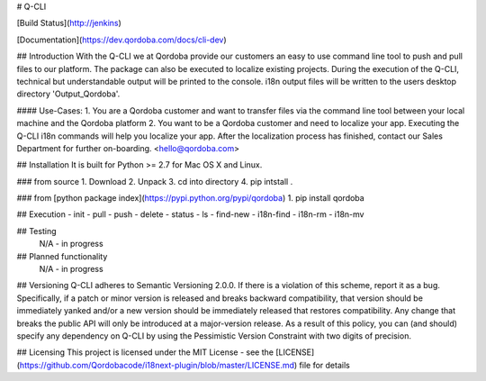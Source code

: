 # Q-CLI

[Build Status](http://jenkins)

[Documentation](https://dev.qordoba.com/docs/cli-dev)


## Introduction
With the Q-CLI we at Qordoba provide our customers an easy to use command line tool to push and pull files to our platform.
The package can also be executed to localize existing projects.
During the execution of the Q-CLI, technical but understandable output will be printed to the console. i18n output files will be written to the users desktop directory 'Output_Qordoba'.

#### Use-Cases:
1. You are a Qordoba customer and want to transfer files via the command line tool between your local machine and the Qordoba platform
2. You want to be a Qordoba customer and need to localize your app. Executing the Q-CLI i18n commands will help you localize your app. After the localization process has finished, contact our Sales Department for further on-boarding. <hello@qordoba.com>


## Installation
It is built for Python >= 2.7 for Mac OS X and Linux.

### from source
1. Download
2. Unpack
3. cd into directory
4. pip intstall .

### from [python package index](https://pypi.python.org/pypi/qordoba)
1. pip install qordoba


## Execution
- init
- pull
- push
- delete
- status
- ls
- find-new
- i18n-find
- i18n-rm
- i18n-mv


## Testing
 N/A - in progress

## Planned functionality
 N/A - in progress

## Versioning
Q-CLI adheres to Semantic Versioning 2.0.0. If there is a violation of this scheme, report it as a bug. Specifically, if a patch or minor version is
released and breaks backward compatibility, that version should be immediately yanked and/or a new version should be immediately released that restores
compatibility. Any change that breaks the public API will only be introduced at a major-version release. As a result of this policy, you can (and should)
specify any dependency on Q-CLI by using the Pessimistic Version Constraint with two digits of precision.

## Licensing
This project is licensed under the MIT License - see the [LICENSE](https://github.com/Qordobacode/i18next-plugin/blob/master/LICENSE.md) file for details

